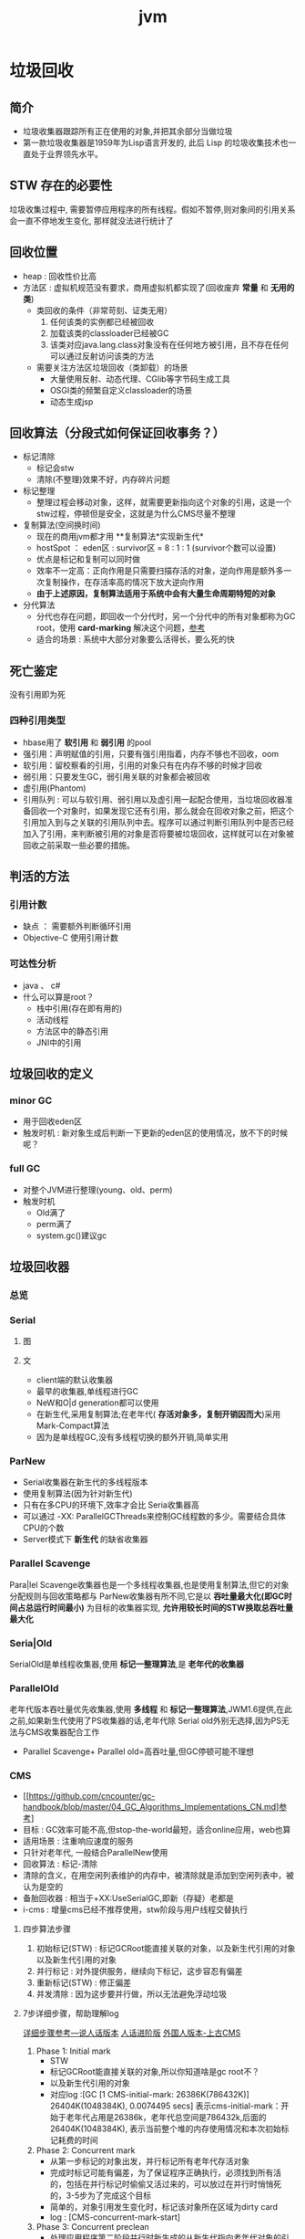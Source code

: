 #+title: jvm
* 垃圾回收
** 简介
+ 垃圾收集器跟踪所有正在使用的对象,并把其余部分当做垃圾
+ 第一款垃圾收集器是1959年为Lisp语言开发的, 此后 Lisp 的垃圾收集技术也一直处于业界领先水平。

** STW 存在的必要性
垃圾收集过程中, 需要暂停应用程序的所有线程。假如不暂停,则对象间的引用关系会一直不停地发生变化, 那样就没法进行统计了
** 回收位置
+ heap : 回收性价比高
+ 方法区 : 虚拟机规范没有要求，商用虚拟机都实现了(回收废弃 *常量* 和 *无用的类*)
  + 类回收的条件（非常苛刻、证类无用）
    1. 任何该类的实例都已经被回收
    2. 加载该类的classloader已经被GC
    3. 该类对应java.lang.class对象没有在任何地方被引用，且不存在任何可以通过反射访问该类的方法
  + 需要关注方法区垃圾回收（类卸载）的场景
    + 大量使用反射、动态代理、CGlib等字节码生成工具
    + OSGI类的频繁自定义classloader的场景
    + 动态生成jsp
** 回收算法（分段式如何保证回收事务？）
+ 标记清除
  + 标记会stw
  + 清除(不整理)效果不好，内存碎片问题
+ 标记整理
  + 整理过程会移动对象，这样，就需要更新指向这个对象的引用，这是一个stw过程，停顿但是安全，这就是为什么CMS尽量不整理
+ 复制算法(空间换时间)
  + 现在的商用jvm都才用 **复制算法*实现新生代*
  + hostSpot ： eden区 : survivor区 = 8 : 1 : 1 (survivor个数可以设置)
  + 优点是标记和复制可以同时做
  + 效率不一定高：正向作用是只需要扫描存活的对象，逆向作用是额外多一次复制操作，在存活率高的情况下放大逆向作用
  + *由于上述原因，复制算法适用于系统中会有大量生命周期特短的对象*
+ 分代算法
  + 分代也存在问题，即回收一个分代时，另一个分代中的所有对象都称为GC root，使用 *card-marking* 解决这个问题，[[http://psy-lob-saw.blogspot.com/2014/10/the-jvm-write-barrier-card-marking.html][参考]]
  + 适合的场景 : 系统中大部分对象要么活得长，要么死的快

** 死亡鉴定
没有引用即为死
*** 四种引用类型
+ hbase用了 *软引用* 和 *弱引用* 的pool
+ 强引用：声明赋值的引用，只要有强引用指着，内存不够也不回收，oom
+ 软引用：留校察看的引用，引用的对象只有在内存不够的时候才回收
+ 弱引用：只要发生GC，弱引用关联的对象都会被回收
+ 虚引用(Phantom)
+ 引用队列 : 可以与软引用、弱引用以及虚引用一起配合使用，当垃圾回收器准备回收一个对象时，如果发现它还有引用，那么就会在回收对象之前，把这个引用加入到与之关联的引用队列中去。程序可以通过判断引用队列中是否已经加入了引用，来判断被引用的对象是否将要被垃圾回收，这样就可以在对象被回收之前采取一些必要的措施。
  
** 判活的方法
*** 引用计数
+ 缺点 ： 需要额外判断循环引用
+ Objective-C 使用引用计数
*** 可达性分析
+ java 、 c#
+ 什么可以算是root？
  + 栈中引用(存在即有用的)
  + 活动线程
  + 方法区中的静态引用
  + JNI中的引用
** 垃圾回收的定义
*** minor GC
+ 用于回收eden区
+ 触发时机 : 新对象生成后判断一下更新的eden区的使用情况，放不下的时候呢？
*** full GC
+ 对整个JVM进行整理(young、old、perm)
+ 触发时机
  + Old满了
  + perm满了
  + system.gc()建议gc
** 垃圾回收器
*** 总览
#+DOWNLOADED: file:/Users/wangchao/Desktop/截屏2019-11-22上午1.13.48.png @ 2019-11-22 01:16:22
[[file:%E5%9E%83%E5%9C%BE%E5%9B%9E%E6%94%B6/2019-11-22_01-16-22_%E6%88%AA%E5%B1%8F2019-11-22%E4%B8%8A%E5%8D%881.13.48.png]]
*** Serial
**** 图
#+DOWNLOADED: https://ss3.bdstatic.com/70cFv8Sh_Q1YnxGkpoWK1HF6hhy/it/u=3544756367,1523761064&fm=26&gp=0.jpg @ 2019-11-22 01:35:16
[[file:%E5%9E%83%E5%9C%BE%E5%9B%9E%E6%94%B6/2019-11-22_01-35-15_u=3544756367,1523761064&fm=26&gp=0.jpg]]
**** 文
+ client端的默认收集器
+ 最早的收集器,单线程进行GC
+ NeW和O|d generation都可以使用
+ 在新生代,采用复制算法;在老年代( *存活对象多，复制开销因而大*)采用Mark-Compact算法
+ 因为是单线程GC,没有多线程切换的额外开销,简单实用
*** ParNew
+ Serial收集器在新生代的多线程版本
+ 使用复制算法(因为针对新生代)
+ 只有在多CPU的环境下,效率才会比 Seria收集器高
+ 可以通过 -XX: ParallelGCThreads来控制GC线程数的多少。需要结合具体CPU的个数
+ Server模式下 *新生代* 的缺省收集器
*** Parallel Scavenge
Para|lel Scavenge收集器也是一个多线程收集器,也是使用复制算法,但它的对象分配规则与回收策略都与 ParNew收集器有所不同,它是以 *吞吐量最大化(即GC时间占总运行时间最小)* 为目标的收集器实现, *允许用较长时间的STW换取总吞吐量最大化* 
*** Seria|Old
SerialOld是单线程收集器,使用 *标记一整理算法*,是 *老年代的收集器*
*** ParallelOld
老年代版本吞吐量优先收集器,使用 *多线程* 和 *标记一整理算法*,JWM1.6提供,在此之前,如果新生代使用了PS收集器的话,老年代除 Serial old外别无选择,因为PS无法与CMS收集器配合工作
+ Parallel Scavenge+ Parallel old=高吞吐量,但GC停顿可能不理想
*** CMS
+ [[https://github.com/cncounter/gc-handbook/blob/master/04_GC_Algorithms_Implementations_CN.md]参考]
+ 目标 : GC效率可能不高,但stop-the-world最短，适合online应用，web也算
+ 适用场景 : 注重响应速度的服务
+ 只针对老年代, 一般结合ParallelNew使用
+ 回收算法 : 标记-清除
+ 清除的含义，在用空闲列表维护的内存中，被清除就是添加到空闲列表中，被认为是空的
+ 备胎回收器 : 相当于+XX:UseSerialGC,即新（存疑）老都是
+ i-cms : 增量cms已经不推荐使用，stw阶段与用户线程交替执行

**** 四步算法步骤
1. 初始标记(STW) : 标记GCRoot能直接关联的对象，以及新生代引用的对象以及新生代引用的对象
2. 并行标记 : 对外提供服务，继续向下标记，这步容忍有偏差
3. 重新标记(STW) : 修正偏差
4. 并发清除 : 因为这步要并行做，所以无法避免浮动垃圾

**** 7步详细步骤，帮助理解log
[[https://www.cnblogs.com/littleLord/p/5380624.html][详细步骤参考---说人话版本]]
[[https://www.jianshu.com/p/ba768d8e9fec][人话进阶版]]
[[https://blogs.oracle.com/poonam/understanding-cms-gc-logs][外国人版本-上古CMS]]
1. Phase 1: Initial mark
   + STW
   + 标记GCRoot能直接关联的对象,所以你知道啥是gc root不？
   + 以及新生代引用的对象
   + 对应log :[GC [1 CMS-initial-mark: 26386K(786432K)] 26404K(1048384K), 0.0074495 secs]   表示cms-initial-mark：开始于老年代占用是26386k，老年代总空间是786432k,后面的26404K(1048384K), 表示当前整个堆的内存使用情况和本次初始标记耗费的时间

2. Phase 2: Concurrent mark
   + 从第一步标记的对象出发，并行标记所有老年代存活对象
   + 完成时标记可能有偏差，为了保证程序正确执行，必须找到所有活的，包括在并行标记时偷偷又活过来的，可以放过在并行时悄悄死的，3-5步为了完成这个目标
   + 简单的，对象引用发生变化时，标记该对象所在区域为dirty card
   + log : [CMS-concurrent-mark-start]
3. Phase 3: Concurrent preclean
   + 处理应用程序第二阶段并行时新生成的从新生代指向老年代对象的引用，救活这个被引用的对象（也包括直接分配到老年代的对象）。
   + 扫描dirtyCard找到在第二阶段并行时，老年代发生关系变化的对象所在的card，把card中所有对象引用到的对象救活。
   + log : [CMS Concurrent-preclean
4. Phase 4: Concurrent abortable preclean
   + log : [CMS-concurrent-abortable-preclean
   + 为什么叫abortable？ 这个阶段是重复的做相同的事情直到发生aboart的条件（比如：重复的次数、多少量的工作、持续的时间等等）之一才会停止。
   + 此阶段可能显著影响STW停顿的持续时间,并且有许多重要[[https://blogs.oracle.com/jonthecollector/entry/did_you_know][重要配置]]和失败模式。
   + *这个阶段实际上就是一个minorGC，用来减少新生代的对象，为下一阶段的Rescan减少压力*
   + 两个参数：CMSScheduleRemarkEdenSizeThreshold、CMSScheduleRemarkEdenPenetration，默认值分别是2M、50%。两个参数组合起来的意思是预清理后，eden空间使用超过2M时启动可中断的并发预清理（CMS-concurrent-abortable-preclean），直到eden空间使用率达到50%时中断，进入remark阶段。
   + 参数CMSMaxAbortablePrecleanTime ，默认为5S，最后的中断时间。中断这次minorGC，就算没有开始，也中断了，这就有可能没有minorGC就进入下一阶段了。
   + CMSScavengeBeforeRemark参数，使remark前强制进行一次Minor GC。解决上一条的问题，但是新生代如果垃圾特别少，这强加的一次GC显然得不偿失。
5. Phase 5: Final remark
   + STW来做最后的标记，准确的标记老年代所有活的对象,尽管先前的pre clean阶段尽量应对处理了并发运行时用户线程改变的对象应用的标记，但是不可能跟上对象改变的速度，只是为final remark阶段尽量减少了负担。
   + 重新标记的时候是要rescan新老分区的
   + CMS尽可能的尝试在新生代为空的时候进入Final remark阶段
6. Phase 6: Concurrent Sweep
   + 并行回收空间，这步应该是清理5阶段标记出来的已死对象，此阶段新生成的对象不在第五阶段的标活或标死里，不对新对象进行清扫。
7. Phase 7: Concurrent reset
   + 重置CMS算法相关的内部数据, 为下一次GC循环做准备


**** 3个缺点
1. 以尽量并发的方式来满足低停顿，即尽量GC线程和用户线程同时跑，会与服务争夺cpu，CMS默认的回收线程数是(CPU个数+3)/4，这是为了保证多核情况下，cm不会使用太少cpu，但是这导致cpu少的时候，cms会占用非常多的cpu资源。
2. 无法避免浮动垃圾，浮动垃圾是一种引起concurrent-mode-failure的原因。垃圾回收线程与用户线程并行时，老年代需要预留担保内存（CMSInitiatingOccupancyFraction，默认92%）来尽可能减少concurrent Mode Failure
3. 产生大量空间碎片，为此我们不得不选择一种策略(UseCMSCompactAtFullCollection或CMSFullGCsBeforeCompaction)做compaction,然而compaction是需要STW的

**** final remark阶段的详细解读
1. [Rescan (parallel) , 0.0103714 secs]这是整个final remark阶段扫描对象的用时总计，该阶段会重新扫描CMS堆中剩余的对象，重新从“根对象”开始扫描，并且也会处理对象关联。本次扫描共耗时 0.0103714s。
2. [weak refs processing, 0.0006267 secs]第一个子阶段，表示对弱引用的处理耗时为0.0006267s。

3. [class unloading, 0.0368915 secs]第二个子阶段，表示卸载无用的类的耗时为0.0368915s。

4. [scrub symbol table, 0.0486196 secs]最后一个子阶段，表示清理分别包含类级元数据和内部化字符串的符号和字符串表的耗时。

5. [1 CMS-remark: 108093K(126116K)]表示经历了上面的阶段后老年代的内存使用情况。再后面的132398K(165412K), 0.1005635 secs表示final remark后整个堆的内存使用情况和整个final remark的耗时。

*** G1 – Garbage First
[[https://tech.meituan.com/2016/09/23/g1.html][参考]]
**** 参数 
+ -XX:+UseG1GC
+ -XX:G1HeapRegionSize ：设置region大小，取值范围从1M到32M，且是2的指数，如果不设定，那么G1会根据Heap大小自动决定
#+BEGIN_SRC c
  // share/vm/gc_implementation/g1/heapRegion.cpp
  // Minimum region size; we won't go lower than that.
  // We might want to decrease this in the future, to deal with small
  // heaps a bit more efficiently.
  #define MIN_REGION_SIZE  (      1024 * 1024 )
  // Maximum region size; we don't go higher than that. There's a good
  // reason for having an upper bound. We don't want regions to get too
  // large, otherwise cleanup's effectiveness would decrease as there
  // will be fewer opportunities to find totally empty regions after
  // marking.
  #define MAX_REGION_SIZE  ( 32 * 1024 * 1024 )
  // The automatic region size calculation will try to have around this
  // many regions in the heap (based on the min heap size).
  #define TARGET_REGION_NUMBER          2048
  void HeapRegion::setup_heap_region_size(size_t initial_heap_size, size_t max_heap_size) {
    uintx region_size = G1HeapRegionSize;
    if (FLAG_IS_DEFAULT(G1HeapRegionSize)) {
      size_t average_heap_size = (initial_heap_size + max_heap_size) / 2;
      region_size = MAX2(average_heap_size / TARGET_REGION_NUMBER,
                         (uintx) MIN_REGION_SIZE);
    }
    int region_size_log = log2_long((jlong) region_size);
    // Recalculate the region size to make sure it's a power of
    // 2. This means that region_size is the largest power of 2 that's
    // <= what we've calculated so far.
    region_size = ((uintx)1 << region_size_log);
    // Now make sure that we don't go over or under our limits.
    if (region_size < MIN_REGION_SIZE) {
      region_size = MIN_REGION_SIZE;
    } else if (region_size > MAX_REGION_SIZE) {
      region_size = MAX_REGION_SIZE;
    }
  }
#+END_SRC
+ -XX:InitiatingHeapOccupancyPercent=45 回收oldregion 开始并发标记的阈值
+ -XX:MaxGCPauseMillis=0 gc暂停的目标时间，默认为0，等同于没配置
+ -XX:GCPauseIntervalMillis=200 gc最小间隔时间，g1会尽力不小于这个间隔
+ 设置-Xmn
  + 导致gc目标失效
  + 导致新生代大小不再可动态调节
**** 设计理念
1. 面向多核大内存（>=6G）的服务器低停顿（<=0.5s）垃圾回收
2. *停顿预测模型* 将回收代价分摊，将STW停顿的时间和分布变成可预期以及可配置的(取决于选择多少老年小堆参与回收),不必每次gc都全局扫描，而是增量的处理
3. 将大堆分成小堆,物理上分散，逻辑上分代.内存的使用更加灵活
4. *垃圾优先* : 所有小堆区按所包含的垃圾对象比例rank，每次回收垃圾多的老年代小堆和所有新生代小堆
5. g1更像一个实时回收器，但它还不是。啥是实时回收器？

**** if满足这些条件，then try g1 than cms
1. 存活对象超过50%
2. 对象分配率和晋升率差距很大，means that 大部分对象得不到晋升，很多短生对象
3. 想要试试低延迟
**** region 角色
+ eden
+ survivor
+ old
+ Humongous  : 存大对象,超过region_size/2的对象
  + 直接分配到old代，防止没必要的来回拷贝
  + *H-obj在global concurrent marking阶段的cleanup 和 full GC阶段回收*
  + *在分配H-obj之前先检查是否超过 initiating heap occupancy percent和the marking threshold, 如果超过的话，就启动global concurrent marking，为的是提早回收，防止 evacuation failures 和 full GC*
  + TODO 连续的H-Obj分配对GC有什么影响
**** G1的收集模式
***** Young GC
***** Mixed GC
***** note
+ 初始标记是在 Young GC上执行的,在进行全局并发标记的时候不会做Mixed gc,在做MixedGC的时候也不会启动初始标记阶段。
+ G1的运行过程是这样的:会在 Young GC和Mixed gc之间不断地切换运行,同时定期地做全局并发标记,在实在赶不上对象创建速度的情况下使用Full GC( Serial gc)
**** SATB
全称是Snapshot-At-The-Beginning，用来解决误杀问题
1. 标记之前做一个活的对象的快照。之后就算是真死了也暂时不管
2. 标记完成后，看一下快照有没有增加新的引用，新引用的对象要标灰色
3. 很大几率加深浮动垃圾(这个机制很有可能救了一堆不该救的人)
**** stw
g1的stw用来干什么？
1. copy live object
2. clean up 阶段
   1. 识别空region
   2. 挑选参与下一次回收的old region（mark？）
**** 三色标记算法
+ 黑色:根对象,或者该对象与它的子对象都被扫描过(对象被标记了,且它的所有feld也被标记完了)
+ 灰色:对象本身被扫描,但还没扫描完该对象中的子对象(它的 field还没有被标记或标记完)
+ 白色:未被扫描对象,扫描完成所有对象之后最终为白色的为不可达对象,即垃圾对象(对象没有被标记到)
***** 问题
+ 在并发标记阶段，有可能因为应用程序的运行而导致指针改变，产生漏标问题。
+ 使用SATB来解决
**** global concurrent marking
1. 初始标记
2. 并发标记
3. 重新标记
4. 并发清楚已死的

**** CS
**** Card table
***** RS : 记录的是指向我的region（包括新老吧？）的地址么(应该不是对象的地址吧？)
- 在一次增量回收中，我们需要知道那些从不参与回收的部分指向回收中的部分的引用，在分代算法中，这个数据结构是remembered set。
- card table是一种特殊的rs
***** 
** 内存分配
+ 堆上分配 : 大多数分配至eden区，偶尔分在old
+ 栈上分配 : 原子类型的局部变量
** 内存泄漏
*** 产生原因
**** 对象定义在错误的范围 (Wrong Scope)
#+BEGIN_SRC java
  //一段代码
  class Foo{
      private string[] names;
      public void doIt(int length){
          if (names = null II names.length < length)
              names new string[length];
          populate( names);
          print(names);
      }
  }
#+END_SRC
+ 如上面这段代码，变量names声明在方法外部，假如我们只会在这个方法中使用names，且foo类生命周期非常长，那么name对象由于一直有一个引用，所以对象所占这部分内存就被偷了，改成如下代码
#+BEGIN_SRC java
  class Foo {
      public void doIt(int length) {
          String[] names = new String [length]i
              populate( names);
          print(names);
      }
  }
#+END_SRC
**** 异常( EXception)处理不当
#+BEGIN_SRC java
  //连接泄露
  Connection conn DriverManager getConnection(url, name, passwd);
  try {
      String sgl ="do a query sql";
      Preparedstatement stmt = conn. preparestatement(sql);
      Resultset rs = stmt. executequery();
      while (rs.next()){
          dosomestuff();
      }
      //主要看这里
      rs close();
      conn close();
  } catch (Exception e){
  }
#+END_SRC
+ 如果 doSomestuff()抛出异常,rg.close和cnn.close不会被调用,会导致内存泄漏和连接泄漏,改正如下
#+BEGIN_SRC java
  Preparedstatement stmt null;
  Resultset rs = null;
  try {
      string sql ="do a query sql";
      stmt conn. preparestatement(sql);
      rs stmt executequery;
      while (rs.next()){
          dosomestuff();
      }
  }catch (Exception e) {
      // handle exception
  } finally {
      //永远用finally去关闭资源,避免资源泄漏
      if (rs != null){
          rs.close();
      }
      if (stmt ! null){
          stmt. close();
      }
      conn close();
  }
#+END_SRC
**** 集合数据管理不当
** jvm write barrier
[[http://psy-lob-saw.blogspot.com/2014/10/the-jvm-write-barrier-card-marking.html][大神，G1的write barrier没看完]]
用于GC中的一些统计数据，比如RS，CS
#+begin_quote
Barriers can be implemented in either software or hardware. Software barriers involve additional instructions around load or store operations, which would typically be added by a cooperative compiler. Hardware barriers don’t require compiler support, and may be implemented on common operating systems by using memory protection.
#+end_quote
我们知道，java中，value store这个操作对原生类型和引用类型是不一样的。
*** OOP
Ordinary Object Pointer对应于JMM
*** 用途
+ 用于 card marking
+ 用于 RS和CS
*** 分代回收带来跨代引用问题
假设一个对象x只有从老年代中的对象对x的引用，name按照GC root和trace的定义，x将被回收。但明显x是不应该被回收的。card marking 用于解决这个问题。
*** card marking
java把heap分成一组card，每个card略小于内存页。jvm维护一个Map<card> dirtyCard,每当heap中的一个对象的一个引用（pointer）字段（属性）被修改时，都会有这个对象所在的card对应于Map中的一个bit被设置（为0），表示这个card中的对象引用有变化
#+begin_example
设每个card的大小为512bit，this为改变的引用关系中的发起者，则有：
CARD_TABLE [this address >> 9] = 0;
#+end_example
**** 牺牲
在代码看来，这样每当有引用类型的赋值时，都会现有一个marking card 的操作，然后才是赋值。这是必要的牺牲。
*** condition card marking
同一个card中的多个对象的引用字段发生变化时，不必每次都设置Map<card> dirtyCard中的对应标志
#+begin_example
设每个card的大小为512bit，this为改变的引用关系中的发起者，则有：
if (CARD_TABLE [this address /512] != 0) CARD_TABLE [this address >> 9] = 0; 
#+end_example
*** G1中的表现
** 对于gc的回顾
[[https://www.zhihu.com/question/53613423/answer/135743258][知乎]]
* GC参数
** 调试常用参数
#+begin_example
  -verbose:gc
  -Xms20M
  -Xmx20M
  -Xmn10M
  -XX:+PrintGCDetails
  -XX:SurvivorRatio=8
  -XX:PretenureSizeThreshold=4194304
  -XX:+UseSerialGC
#+end_example
+ -XX:MaxTenuringThreshold=5  : 晋升年龄的最大值，也就是有可能在小于5的时候就晋升，该参数的默认值为15,CMS中默认值为6,G1中默认为15(在JVM中,该数值是由4个bit来表示的,所以最大值1111,即15). 经历了多次Gc后,存活的对象会在 From Survivor与 To Survivor之间来回存放,而这里面的一个前提则是这两个空间有足够的大小来存放这些数据,一种策略是计算每个年龄对象的大小,如果达到某个年龄后发现总大小已经大于了 Survivor空间的50号,那么这时就需要调整阈值,不能再继续等到默认的15次gc,因为这样会导致 Survivor空间不足,所以需要调整阈值,让这些存活对象尽快完成晋升。
** 定位问题
*** gclog和dump配置
1. -XX:+PrintGCDateStamps
2. -XX:+PrintGCDetails
3. -XX:+PrintGCTimeStamps

4. -Xloggc:../logs/gc_region-%t.log
5. -XX:+HeapDumpOnOutOfMemoryError
6. -XX:HeapDumpPath=/tmp/logs/dump-%t
** GC-log
含义解析样例
+ 正常gc
#+begin_example

  [ GC (Allocation Failure)[PSYoungGen: 5646K->624K(9216K)] 5646K->4728K(19456K),0.0044403 secs] [Times: user=0.03 sys=0.00, real=0.01 secs
  [ GC                   是什么GC? 是minorGC，如果是FullGC会显示FullGC
  (Allocation Failure)  GC的原因是？Allocation failure 分配内存后达到新生代设置的GC阈值，这里意为尚可分配，但是有点挤了。若压根分配不开，会直接在老年代分配
  [PSYoungGen:	本次会收使用什么垃圾收集器？ 分代parallel scavenge      
  5646K->624K(9216K)] 			     具体的，回收前新生代被使用了5646k，回收后新生代被使用624k，总的新生代可用空间9216k(配置定死的)
  5646K->4728K(19456K),		     回收前总的被使用的堆5646k，回收后总的堆被使用4728k，总堆可用大小为19456（配好的）
  0.0044403 secs] [Times: user=0.03 sys=0.00, real=0.01 secs	总共用了0.0044403秒，其中用户空间糊了0.03秒，内核空间几乎是0.00，真正运行了0.01秒
#+end_example

+ full GC
#+begin_example
  [Full GC (Ergonomics) [PSYoungGen: 608K->0K(9216K)] [ParOldGen: 5128K->5616K(10240K)] 5736K->5616K(19456K), [Metaspace: 3290K->3290K(1056768K)], 0.0057821 secs] [Times: user=0.01 sys=0.00, real=0.01 secs]
  [Full GC
  (Ergonomics)		GC本身需要的一次GC
  [PSYoungGen: 608K->0K(9216K)]	新生代回收到0了
  [ParOldGen: 5128K->5616K(10240K)] 5736K->5616K(19456K),// 回收前5128k，回收后5616k，老年代总共10240k，后面的一对数为对空间回收前后的值，堆总大小为19456k
  [Metaspace: 3290K->3290K(1056768K)], //元空间在GC前后的变化
  0.0057821 secs] [Times: user=0.01 sys=0.00, real=0.01 secs] 
#+end_example

+ Full GC - another version
#+begin_example
2020-05-25T22:32:30.549+0800: 30.993: [Full GC (GCLocker Initiated GC) 2020-05-25T22:32:30.549+0800: 30.993: 
[CMS: 3086306K->3086306K(3086784K), 0.6462093 secs] 4082949K->3768837K(4083584K), // 回收前后
[Metaspace: 37917K->37917K(1083392K)], 0.6462875 secs] [Times: user=0.65 sys=0.00, real=0.64 secs]

#+end_example
** 查看虚拟机默认参数
#+BEGIN_SRC sh
  java -XX:+PrintCommandLineFlags -version
#+END_SRC

+ -XX:+UseCompressedOops : 指针膨胀时压缩
+ -XX:+UseParallelGC：新生代用Parallel scavenge 老年代用 parallel old
** -XX:UseSerialGC 
+ -XX:PretenureSizeThreshold=<字节为单位的一个数> : 老年代预备役的大小，超过这个值将直接分配在老年代

** XX:+UseStringDeduplication
+ 限制
  1. 只适用于G1
  2. 只适用于长期存活的对象，-XX:StringDeduplicationAgeThreshold=6，默认是3, 表示一个string对象经过几次GC为长期存活
  3. 可能会增加GC时间，因为有附加的清除重复字符串的工作，但影响可能是减少随后的GC频率和随后的GC过程中扫描的负担
+ -XX:+PrintStringDeduplicationStatistics查看去重信息

** ExitOnOutOfMemory and CrashOnOutOfMemory的区别
1. ExitOnOutOfMemory 相比处理oom，更倾向于重新启动一个进程实例
2. CrashOnOutOfMemory 在oom的时候生成报告文件
* OOM
[[https://www.cnblogs.com/intsmaze/p/9550256.html][为什么使用dump而不是报错日志]]

todo 
1. 排查内存溢出
** 生成dump文件的集中方式
1. jmapdump
2. jconsole HotSpotDiagnosticMXBean
3. jvm参数
   1) -XX:+HeapDumpOnOutOfMemoryError
   2) -XX:HeapDumpPath=/home/wangchao/brfs/dump
4. hprof 命令，查看cpu和内存
   1. [[http://docs.oracle.com/javase/8/docs/technotes/samples/hprof.html][参考]]


* 线程状态
[[https://www.uml-diagrams.org/java-thread-uml-state-machine-diagram-example.html][参考]]

#+DOWNLOADED: https://www.uml-diagrams.org/examples/state-machine-example-java-6-thread-states.png @ 2019-12-08 18:28:57
[[file:%E7%BA%BF%E7%A8%8B%E7%8A%B6%E6%80%81/2019-12-08_18-28-55_state-machine-example-java-6-thread-states.png]]

* waiting状态的线程被唤醒的时候进入blocked状态
#+DOWNLOADED: https://www.uml-diagrams.org/examples/state-machine-example-java-6-thread-states.png @ 2019-11-20 11:13:33
[[file:%E7%BA%BF%E7%A8%8B%E7%8A%B6%E6%80%81/2019-11-20_11-13-33_state-machine-example-java-6-thread-states.png]]
* 类加载
- 在类被首次主动使用时才会类的初始化
- 但并没有延迟加载，即类的加载在首次主动使用前就完成了，不过如果加载失败，这个错误信息要等到首次主动使用才会抛出(延迟抛出)
- 当一个类初始化的时候，它所实现的接口是不会被初始化的
- classloader去load一个类的时候不会导致类的初始化，只有用反射class.forname的时候才会初始化


** 自定义类加载器
*** 场景
1. 冲突隔离
2. 热加载
3. 代码保护
** 双亲委托机制
*** 为啥？
为了防止恶意代码，比如Object类只能有启动加载器加载，即使其它加载器想要加载Ojbect或者修改的Object类，都最终会委托给启动加载器，然后就会被发现是恶意的
*** 上下文加载器
为了破坏双亲委托机制
使得父类可以使用子类的加载器
**** 使用模式
- 获取
- 替换
- 还原
* 字节码
* 内存结构
- Hotspot中方法栈和JNI方法栈是同一个
* 主要组件和架构
- 执行引擎
  - GC
  - JIT
* 工具
** jvisualvm
- poid 优先级
- 线程dump
- 堆dump
- Metaspace监控
** jconsole
- 线程监控可以看到线程的总等待、总阻止线程数
- 检查死锁的线程
- HotSpotDiagnosticMXBean ： 生成内存快照
** jmap
- clstat : 查看类加载器的统计数据
- heapheap : 堆和gc的统计数据
- jmap -dump:file=3.dump 19076 : 生成内存快照
- -histo : 内存直方图
** jstat
- gc gc统计信息
  - MC : current metaspace capacity  （KB）
  - MU : metaspace Utillization 已用空间
- jstat -gc -t <pid> 1s : 这个命令有歧义
** jcmd (1.7新增的)
- jcmd <pid> help ： 看一下可以对这个进程做什么
- jcmd <pid> help <具体命令> : 具体命令的帮助
- jcmd <pid> VM.flags : 查看jvm启动参数
- jcmd <pid> PerfCounter.print : 统计jvm性能
- jcmd <pid> VM.uptime : 这个jvm启动多长时间了
- jcmd <pid> GC.class_histogram : 类的统计信息  可以用head查看前几行
- jcmd <pid> Thread.print : 线程堆栈信息，grep deadlock 看有没有死锁及死锁的详细信息
- jcmd <pid> GC.heap_dump <目标文件> : 导出dump文件，然后用jvisualvm装载(打开gui>菜单栏>装入文件)文件分析，heap dump会导致程序暂停一下
- jcmd <pid> VM.system_properties : 查看jvm的信息，也就是 ps -ef 输出的那一大坨信息
- 获得命令行参数
- 获得jvm版本信息
** jstack
与jcmd pid Thread.print差不多，但jstack是专门获得线程堆栈信息的
- jstack <pid>
** jmc(java mission control)
- 与jcmd差不多，但是是实时的
- 可以jcmd生成JFR(java fligh recorder:飞行记录器)文件
** jhat
**** 可以转储dump文件
**** 可以分析dump文件(没有图形界面的时候用)
1. 可以按条件查询，比如查询某个class的所有实例

** heapHore
** gceasy
** top
查看cpu到底在干什么
1. 使用top命令查找CPU使用率最高的进程

2. top -H -p pid 找到CPU使用率最高的线程(-H 线程模式)

3. printf “%x\n” tid 把线程ID输出为16进制(java 中线程nid(16进制)-->linux 中tid(10进制))

4. jstack pid | less 从中模式匹配nid，查看对应代码
** gc日志分析
GCViewer
*** 使用步骤
1. git clone git@github.com:chewiebug/GCViewer.git
2. mvn clean package
3. java -jar gcviewer-xxx.jar
4. 装入log
* to read
[[https://cloud.tencent.com/developer/article/1451049][干货]]
